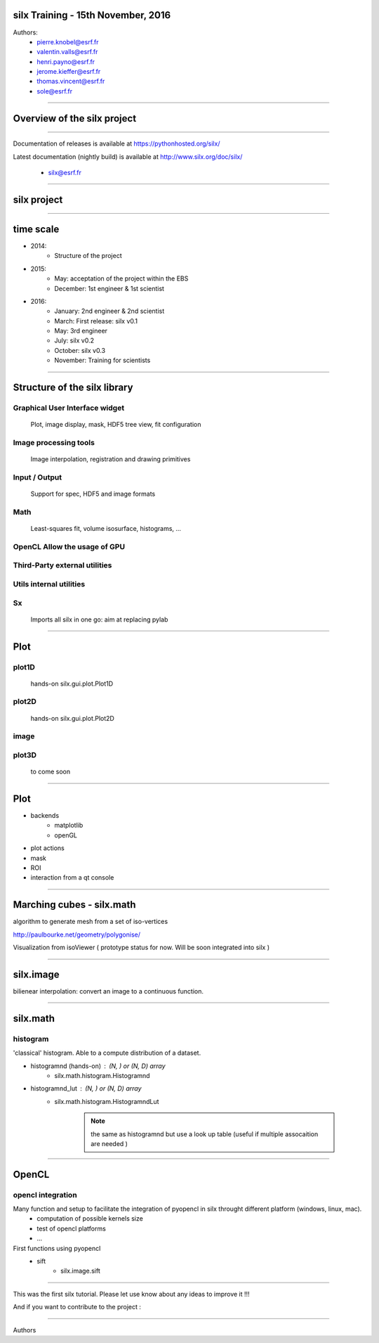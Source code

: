 
silx Training - 15th November, 2016
###################################


Authors:
    - pierre.knobel@esrf.fr
    - valentin.valls@esrf.fr
    - henri.payno@esrf.fr
    - jerome.kieffer@esrf.fr
    - thomas.vincent@esrf.fr
    - sole@esrf.fr

.. image:: img/silx_logo.png
    :width: 180px
    :height: 280px

----

Overview of the silx project
############################

----

.. todo:: general stuff, for scientist, python 2 and 3, crossplatform...

Documentation of releases is available at https://pythonhosted.org/silx/

Latest documentation (nightly build) is available at http://www.silx.org/doc/silx/

    - silx@esrf.fr

----

silx project
############

.. image:: img/silx_project.jpg
    :width: 700px
    :height: 600px

----

time scale
##########

- 2014: 
    - Structure of the project
- 2015: 
    - May: acceptation of the project within the EBS
    - December: 1st engineer & 1st scientist
- 2016:
    - January: 2nd engineer & 2nd scientist
    - March: First release: silx v0.1
    - May: 3rd engineer
    - July: silx v0.2
    - October: silx v0.3
    - November: Training for scientists


----

Structure of the silx library
#############################

Graphical User Interface widget
-------------------------------
    Plot, image display, mask, HDF5 tree view, fit configuration

Image processing tools
----------------------
    Image interpolation, registration and drawing primitives

Input / Output
--------------
    Support for spec, HDF5 and image formats

Math
----
    Least-squares fit, volume isosurface, histograms, ...

OpenCL Allow the usage of GPU
-----------------------------

Third-Party external utilities
------------------------------

Utils internal utilities
------------------------

Sx
---
    Imports all silx in one go: aim at replacing pylab

----

Plot
####

.. image:: img/plots.png
    :width: 750px
    :height: 280px

plot1D
-------
    hands-on \
    silx.gui.plot.Plot1D

plot2D
------
    hands-on \
    silx.gui.plot.Plot2D

image
-----

plot3D
------
    to come soon


----


Plot
####

+ backends 
    + matplotlib
    + openGL
+ plot actions
+ mask
+ ROI
+ interaction from a qt console


----


Marching cubes - silx.math
##########################


algorithm to generate mesh from a set of iso-vertices

http://paulbourke.net/geometry/polygonise/

Visualization from isoViewer ( prototype status for now. Will be soon integrated into silx )

.. image:: img/marchingCubesThomas.png
    :width: 400px
    :align: center
    :height: 300px


----


silx.image
##########

bilienear interpolation:
convert an image to a continuous function.


----


silx.math
#########

histogram
---------
'classical' histogram. Able to a compute distribution of a dataset.

- histogramnd (hands-on) : (N, ) or (N, D) array
    + silx.math.histogram.Histogramnd
- histogramnd_lut : (N, ) or (N, D) array
    + silx.math.histogram.HistogramndLut

        .. note:: the same as histogramnd but use a look up table (useful if multiple assocaition are needed )


----


OpenCL
######

opencl integration
------------------

Many function and setup to facilitate the integration of pyopencl in silx throught different platform (windows, linux, mac).
    - computation of possible kernels size
    - test of opencl platforms
    - ...

First functions using pyopencl 
    - sift
        + silx.image.sift


----


This was the first silx tutorial. Please let use know about any ideas to improve it !!!

And if you want to contribute to the project : 

.. image:: img/forkme.png
    :align: center



----

Authors